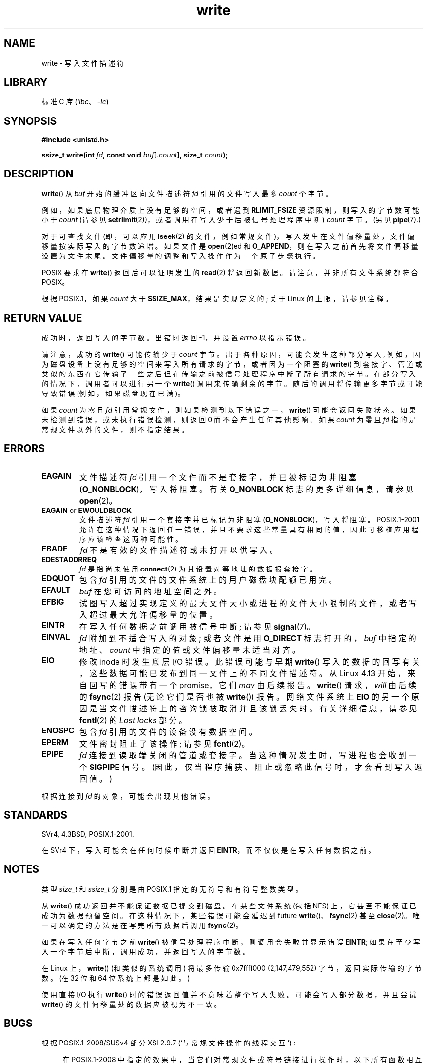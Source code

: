.\" -*- coding: UTF-8 -*-
.\" This manpage is Copyright (C) 1992 Drew Eckhardt;
.\"             and Copyright (C) 1993 Michael Haardt, Ian Jackson.
.\" and Copyright (C) 2007 Michael Kerrisk <mtk.manpages@gmail.com>
.\"
.\" SPDX-License-Identifier: Linux-man-pages-copyleft
.\"
.\" Modified Sat Jul 24 13:35:59 1993 by Rik Faith <faith@cs.unc.edu>
.\" Modified Sun Nov 28 17:19:01 1993 by Rik Faith <faith@cs.unc.edu>
.\" Modified Sat Jan 13 12:58:08 1996 by Michael Haardt
.\"   <michael@cantor.informatik.rwth-aachen.de>
.\" Modified Sun Jul 21 18:59:33 1996 by Andries Brouwer <aeb@cwi.nl>
.\" 2001-12-13 added remark by Zack Weinberg
.\" 2007-06-18 mtk:
.\"    	Added details about seekable files and file offset.
.\"	Noted that write() may write less than 'count' bytes, and
.\"	gave some examples of why this might occur.
.\"	Noted what happens if write() is interrupted by a signal.
.\"
.\"*******************************************************************
.\"
.\" This file was generated with po4a. Translate the source file.
.\"
.\"*******************************************************************
.TH write 2 2022\-12\-04 "Linux man\-pages 6.03" 
.SH NAME
write \- 写入文件描述符
.SH LIBRARY
标准 C 库 (\fIlibc\fP、\fI\-lc\fP)
.SH SYNOPSIS
.nf
\fB#include <unistd.h>\fP
.PP
\fBssize_t write(int \fP\fIfd\fP\fB, const void \fP\fIbuf\fP\fB[.\fP\fIcount\fP\fB], size_t \fP\fIcount\fP\fB);\fP
.fi
.SH DESCRIPTION
\fBwrite\fP() 从 \fIbuf\fP 开始的缓冲区向文件描述符 \fIfd\fP 引用的文件写入最多 \fIcount\fP 个字节。
.PP
例如，如果底层物理介质上没有足够的空间，或者遇到 \fBRLIMIT_FSIZE\fP 资源限制，则写入的字节数可能小于 \fIcount\fP (请参见
\fBsetrlimit\fP(2))，或者调用在写入少于后被信号处理程序中断) \fIcount\fP 字节。 (另见 \fBpipe\fP(7).)
.PP
对于可查找文件 (即，可以应用 \fBlseek\fP(2) 的文件，例如常规文件)，写入发生在文件偏移量处，文件偏移量按实际写入的字节数递增。 如果文件是
\fBopen\fP(2)ed 和 \fBO_APPEND\fP，则在写入之前首先将文件偏移量设置为文件末尾。 文件偏移量的调整和写入操作作为一个原子步骤执行。
.PP
POSIX 要求在 \fBwrite\fP() 返回后可以证明发生的 \fBread\fP(2) 将返回新数据。 请注意，并非所有文件系统都符合 POSIX。
.PP
根据 POSIX.1，如果 \fIcount\fP 大于 \fBSSIZE_MAX\fP，结果是实现定义的; 关于 Linux 的上限，请参见注释。
.SH "RETURN VALUE"
成功时，返回写入的字节数。 出错时返回 \-1，并设置 \fIerrno\fP 以指示错误。
.PP
请注意，成功的 \fBwrite\fP() 可能传输少于 \fIcount\fP 字节。 出于各种原因，可能会发生这种部分写入;
例如，因为磁盘设备上没有足够的空间来写入所有请求的字节，或者因为一个阻塞的 \fBwrite\fP()
到套接字、管道或类似的东西在它传输了一些之后但在传输之前被信号处理程序中断了所有请求的字节。 在部分写入的情况下，调用者可以进行另一个
\fBwrite\fP() 调用来传输剩余的字节。 随后的调用将传输更多字节或可能导致错误 (例如，如果磁盘现在已满)。
.PP
如果 \fIcount\fP 为零且 \fIfd\fP 引用常规文件，则如果检测到以下错误之一，\fBwrite\fP() 可能会返回失败状态。
如果未检测到错误，或未执行错误检测，则返回 0 而不会产生任何其他影响。 如果 \fIcount\fP 为零且 \fIfd\fP
指的是常规文件以外的文件，则不指定结果。
.SH ERRORS
.TP 
\fBEAGAIN\fP
文件描述符 \fIfd\fP 引用一个文件而不是套接字，并已被标记为非阻塞 (\fBO_NONBLOCK\fP)，写入将阻塞。 有关 \fBO_NONBLOCK\fP
标志的更多详细信息，请参见 \fBopen\fP(2)。
.TP 
\fBEAGAIN\fP or \fBEWOULDBLOCK\fP
.\" Actually EAGAIN on Linux
文件描述符 \fIfd\fP 引用一个套接字并已标记为非阻塞 (\fBO_NONBLOCK\fP)，写入将阻塞。 POSIX.1\-2001
允许在这种情况下返回任一错误，并且不要求这些常量具有相同的值，因此可移植应用程序应该检查这两种可能性。
.TP 
\fBEBADF\fP
\fIfd\fP 不是有效的文件描述符或未打开以供写入。
.TP 
\fBEDESTADDRREQ\fP
\fIfd\fP 是指尚未使用 \fBconnect\fP(2) 为其设置对等地址的数据报套接字。
.TP 
\fBEDQUOT\fP
包含 \fIfd\fP 引用的文件的文件系统上的用户磁盘块配额已用完。
.TP 
\fBEFAULT\fP
\fIbuf\fP 在您可访问的地址空间之外。
.TP 
\fBEFBIG\fP
试图写入超过实现定义的最大文件大小或进程的文件大小限制的文件，或者写入超过最大允许偏移量的位置。
.TP 
\fBEINTR\fP
在写入任何数据之前调用被信号中断; 请参见 \fBsignal\fP(7)。
.TP 
\fBEINVAL\fP
\fIfd\fP 附加到不适合写入的对象; 或者文件是用 \fBO_DIRECT\fP 标志打开的，\fIbuf\fP 中指定的地址、\fIcount\fP
中指定的值或文件偏移量未适当对齐。
.TP 
\fBEIO\fP
.\" commit 088737f44bbf6378745f5b57b035e57ee3dc4750
修改 inode 时发生底层 I/O 错误。 此错误可能与早期 \fBwrite\fP()
写入的数据的回写有关，这些数据可能已发布到同一文件上的不同文件描述符。 从 Linux 4.13 开始，来自回写的错误带有一个 promise，它们
\fImay\fP 由后续报告。 \fBwrite\fP() 请求，\fIwill\fP 由后续的 \fBfsync\fP(2) 报告 (无论它们是否也被
\fBwrite\fP()) 报告。 网络文件系统上 \fBEIO\fP 的另一个原因是当文件描述符上的咨询锁被取消并且该锁丢失时。 有关详细信息，请参见
\fBfcntl\fP(2) 的 \fILost locks\fP 部分。
.TP 
\fBENOSPC\fP
包含 \fIfd\fP 引用的文件的设备没有数据空间。
.TP 
\fBEPERM\fP
文件密封阻止了该操作; 请参见 \fBfcntl\fP(2)。
.TP 
\fBEPIPE\fP
\fIfd\fP 连接到读取端关闭的管道或套接字。 当这种情况发生时，写进程也会收到一个 \fBSIGPIPE\fP 信号。
(因此，仅当程序捕获、阻止或忽略此信号时，才会看到写入返回值。)
.PP
根据连接到 \fIfd\fP 的对象，可能会出现其他错误。
.SH STANDARDS
.\" SVr4 documents additional error
.\" conditions EDEADLK, ENOLCK, ENOLNK, ENOSR, ENXIO, or ERANGE.
SVr4, 4.3BSD, POSIX.1\-2001.
.PP
在 SVr4 下，写入可能会在任何时候中断并返回 \fBEINTR\fP，而不仅仅是在写入任何数据之前。
.SH NOTES
类型 \fIsize_t\fP 和 \fIssize_t\fP 分别是由 POSIX.1 指定的无符号和有符号整数类型。
.PP
从 \fBwrite\fP() 成功返回并不能保证数据已提交到磁盘。 在某些文件系统 (包括 NFS) 上，它甚至不能保证已成功为数据预留空间。
在这种情况下，某些错误可能会延迟到 future \fBwrite\fP()、\fBfsync\fP(2) 甚至 \fBclose\fP(2)。
唯一可以确定的方法是在写完所有数据后调用 \fBfsync\fP(2)。
.PP
如果在写入任何字节之前 \fBwrite\fP() 被信号处理程序中断，则调用会失败并显示错误 \fBEINTR\fP;
如果在至少写入一个字节后中断，调用成功，并返回写入的字节数。
.PP
.\" commit e28cc71572da38a5a12c1cfe4d7032017adccf69
在 Linux 上，\fBwrite\fP() (和类似的系统调用) 将最多传输 0x7ffff000 (2,147,479,552)
字节，返回实际传输的字节数。 (在 32 位和 64 位系统上都是如此。)
.PP
使用直接 I/O 执行 \fBwrite\fP() 时的错误返回值并不意味着整个写入失败。 可能会写入部分数据，并且尝试 \fBwrite\fP()
的文件偏移量处的数据应被视为不一致。
.SH BUGS
根据 POSIX.1\-2008/SUSv4 部分 XSI 2.9.7 (`与常规文件操作的线程交互`) :
.PP
.RS 4
在 POSIX.1\-2008 中指定的效果中，当它们对常规文件或符号链接进行操作时，以下所有函数相互之间应是原子的: ...
.RE
.PP
.\" http://thread.gmane.org/gmane.linux.kernel/1649458
.\"    From: Michael Kerrisk (man-pages <mtk.manpages <at> gmail.com>
.\"    Subject: Update of file offset on write() etc. is non-atomic with I/O
.\"    Date: 2014-02-17 15:41:37 GMT
.\"    Newsgroups: gmane.linux.kernel, gmane.linux.file-systems
.\" commit 9c225f2655e36a470c4f58dbbc99244c5fc7f2d4
.\"    Author: Linus Torvalds <torvalds@linux-foundation.org>
.\"    Date:   Mon Mar 3 09:36:58 2014 -0800
.\"
.\"        vfs: atomic f_pos accesses as per POSIX
随后列出的 API 包括 \fBwrite\fP() 和 \fBwritev\fP(2)。 在线程 (和进程) 之间应该是原子的影响之一是文件偏移量的更新。
然而，在 Linux 3.14 之前，情况并非如此: 如果两个共享打开文件描述的进程 (参见 \fBopen\fP(2)) 同时执行 \fBwrite\fP()
(或 \fBwritev\fP(2))，则 I/O 操作在更新文件偏移量方面不是原子的，结果，两个进程输出的数据块可能 (incorrectly) 重叠。
此问题已在 Linux 3.14 中修复。
.SH "SEE ALSO"
\fBclose\fP(2), \fBfcntl\fP(2), \fBfsync\fP(2), \fBioctl\fP(2), \fBlseek\fP(2), \fBopen\fP(2),
\fBpwrite\fP(2), \fBread\fP(2), \fBselect\fP(2), \fBwritev\fP(2), \fBfwrite\fP(3)
.PP
.SH [手册页中文版]
.PP
本翻译为免费文档；阅读
.UR https://www.gnu.org/licenses/gpl-3.0.html
GNU 通用公共许可证第 3 版
.UE
或稍后的版权条款。因使用该翻译而造成的任何问题和损失完全由您承担。
.PP
该中文翻译由 wtklbm
.B <wtklbm@gmail.com>
根据个人学习需要制作。
.PP
项目地址:
.UR \fBhttps://github.com/wtklbm/manpages-chinese\fR
.ME 。
